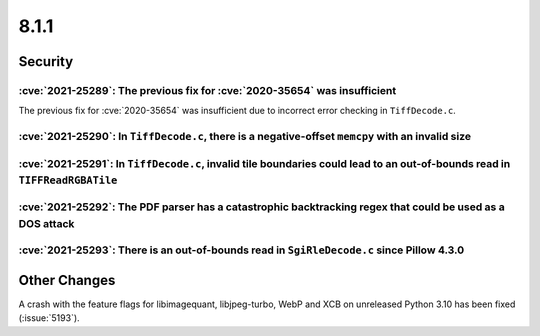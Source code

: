 8.1.1
-----

Security
========

:cve:`2021-25289`: The previous fix for :cve:`2020-35654` was insufficient
^^^^^^^^^^^^^^^^^^^^^^^^^^^^^^^^^^^^^^^^^^^^^^^^^^^^^^^^^^^^^^^^^^^^^^^^^^

The previous fix for :cve:`2020-35654` was insufficient due to incorrect error checking in ``TiffDecode.c``.

:cve:`2021-25290`: In ``TiffDecode.c``, there is a negative-offset ``memcpy`` with an invalid size
^^^^^^^^^^^^^^^^^^^^^^^^^^^^^^^^^^^^^^^^^^^^^^^^^^^^^^^^^^^^^^^^^^^^^^^^^^^^^^^^^^^^^^^^^^^^^^^^^^

:cve:`2021-25291`: In ``TiffDecode.c``, invalid tile boundaries could lead to an out-of-bounds read in ``TIFFReadRGBATile``
^^^^^^^^^^^^^^^^^^^^^^^^^^^^^^^^^^^^^^^^^^^^^^^^^^^^^^^^^^^^^^^^^^^^^^^^^^^^^^^^^^^^^^^^^^^^^^^^^^^^^^^^^^^^^^^^^^^^^^^^^^^

:cve:`2021-25292`: The PDF parser has a catastrophic backtracking regex that could be used as a DOS attack
^^^^^^^^^^^^^^^^^^^^^^^^^^^^^^^^^^^^^^^^^^^^^^^^^^^^^^^^^^^^^^^^^^^^^^^^^^^^^^^^^^^^^^^^^^^^^^^^^^^^^^^^^^

:cve:`2021-25293`: There is an out-of-bounds read in ``SgiRleDecode.c`` since Pillow 4.3.0
^^^^^^^^^^^^^^^^^^^^^^^^^^^^^^^^^^^^^^^^^^^^^^^^^^^^^^^^^^^^^^^^^^^^^^^^^^^^^^^^^^^^^^^^^^

Other Changes
=============

A crash with the feature flags for libimagequant, libjpeg-turbo, WebP and XCB on
unreleased Python 3.10 has been fixed (:issue:`5193`).
